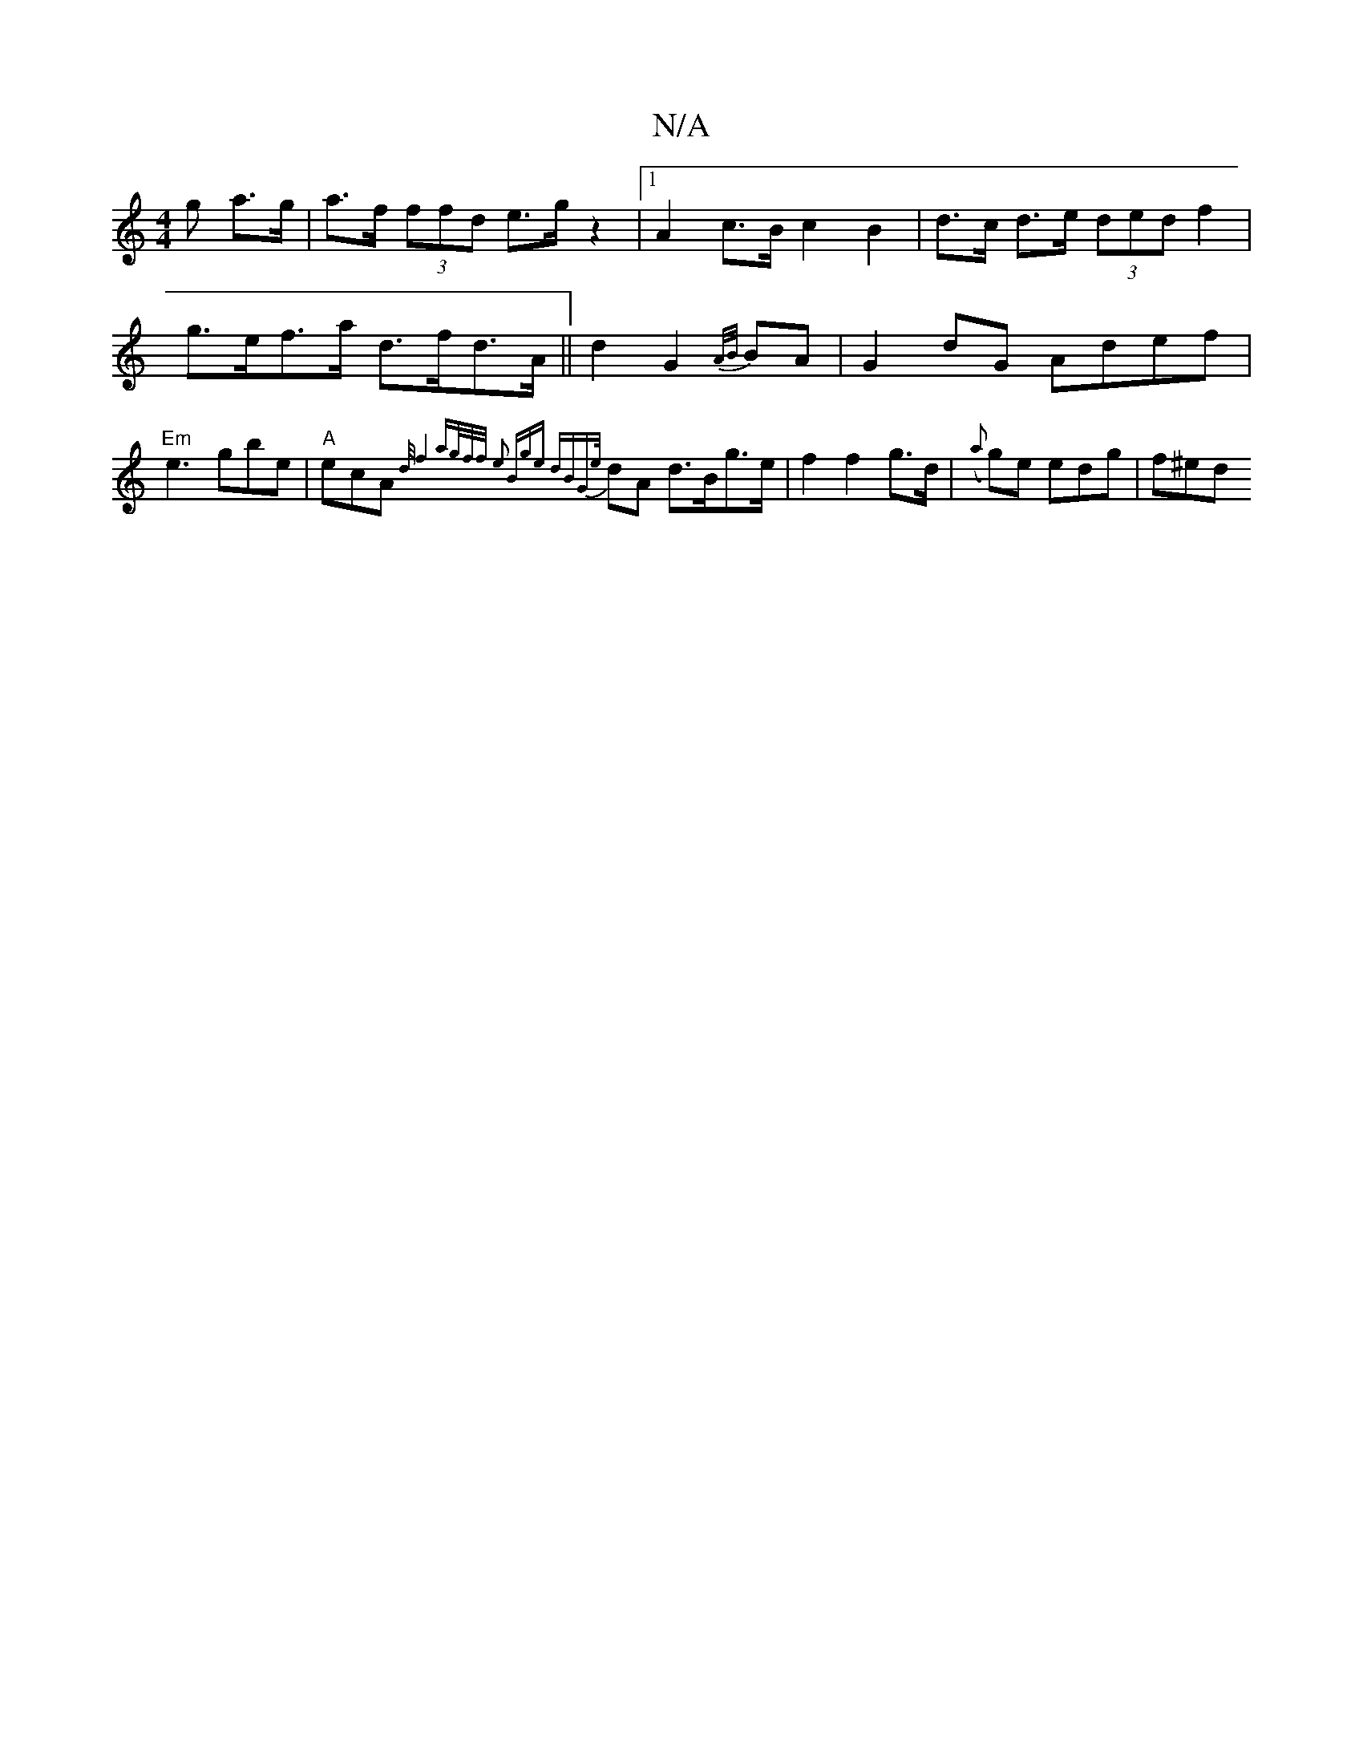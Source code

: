 X:1
T:N/A
M:4/4
R:N/A
K:Cmajor
g a>g|a>f (3ffd e>gz2|1 A2 c>B c2 B2|d>c d>e (3ded f2|g>ef>a d>fd>A||d2 G2 {A/B/}BA |G2 dG Adef|"Em"e3 gbe |"A" ecA {d/[2 f4 | {ag/f/f/) y e2 "Bm7"ge dB|"G"{e/}dA d>Bg>e|f2 f2 g>d|({a}g)e edg | f^ed {